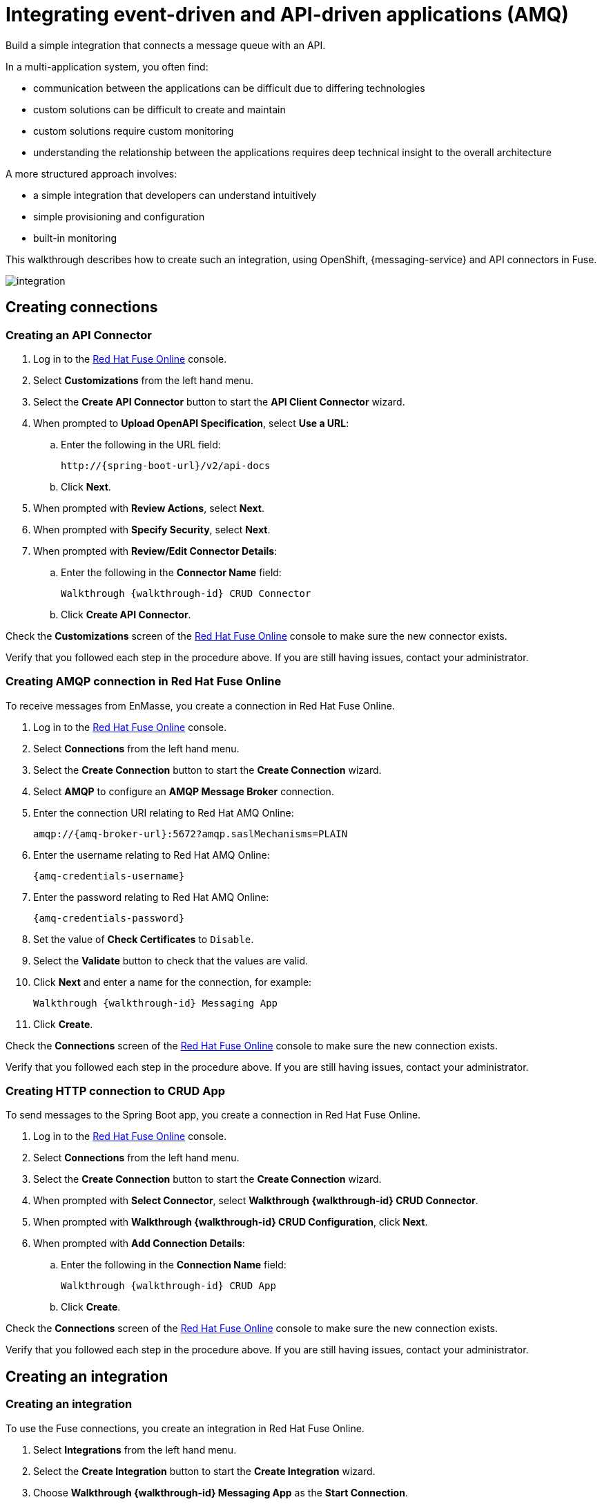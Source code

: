 // tag::master-1[]
:walkthrough: Integrating event-driven and API-driven applications (AMQ)
:fuse-version: 7.2


// The ID is used as an anchor for linking to the module. Avoid changing it after the module has been published to ensure existing links are not broken.
[id='integrating-eventdriven-and-apidriven-applications']
// If the assembly is reused in other assemblies in a guide, include {context} in the ID: [id='a-collection-of-modules-{context}'].

// Book Title
= {walkthrough}

//If the assembly covers a task, start the title with a verb in the gerund form, such as Creating or Configuring.
:context: integrating-eventdriven-and-apidriven-applications
// The `context` attribute enables module reuse. Every module's ID includes {context}, which ensures that the module has a unique ID even if it is reused multiple times in a guide.

//include::master-1-intro.adoc[ ]

// word count range that fits best is 15-22, with 20 really being the sweet spot. Character count for that space would be 100-125
Build a simple integration that connects a message queue with an API.

In a multi-application system, you often find:

* communication between the applications can be difficult due to differing technologies
* custom solutions can be difficult to create and maintain
* custom solutions require custom monitoring
* understanding the relationship between the applications requires deep technical insight to the overall architecture

A more structured approach involves:

* a simple integration that developers can understand intuitively
* simple provisioning and configuration
* built-in monitoring

This walkthrough describes how  to create such an integration, using OpenShift, {messaging-service} and API connectors in Fuse.

++++
<img src="/images/wt1.png" class="img-responsive" alt="integration">
++++

// end::master-1[]

[time=5]
[id='integrating-eventdriven-and-apidriven-applications']
[id='creating-connections']
== Creating connections
:context: creating-connections

// tag::creating-api-connector[]

[id='creating-api-connector_{context}']
[.integr8ly-docs-header]
=== Creating an API Connector 

. Log in to the link:{fuse-url}[Red Hat Fuse Online, window="_blank"] console.

. Select *Customizations* from the left hand menu.

. Select the *Create API Connector* button to start the *API Client Connector* wizard.

. When prompted to *Upload OpenAPI Specification*, select *Use a URL*:
.. Enter the following in the URL field:
+
[subs="attributes+"]
---- 
http://{spring-boot-url}/v2/api-docs
----

.. Click *Next*.

. When prompted with *Review Actions*, select *Next*.

. When prompted with *Specify Security*, select *Next*.

. When prompted with *Review/Edit Connector Details*:
.. Enter the following in the *Connector Name* field:
+
[subs="attributes+"]
----  
Walkthrough {walkthrough-id} CRUD Connector
----

.. Click *Create API Connector*.

[type=verification]
Check the *Customizations* screen of the link:{fuse-url}[Red Hat Fuse Online, window="_blank"] console to make sure the new connector exists.

[type=verificationFail]
Verify that you followed each step in the procedure above.  If you are still having issues, contact your administrator.

// end::creating-api-connector[]

// tag::creating-amqp-connection-in-fuse[]

// Module included in the following assemblies:
//
// <List assemblies here, each on a new line>

:enmasse: Red Hat AMQ Online

[id='creating-amqp-connection-in-fuse_{context}']
[.integr8ly-docs-header]
=== Creating AMQP connection in Red Hat Fuse Online

To receive messages from EnMasse, you create a connection in Red Hat Fuse Online.


:fuse-url: https://eval.apps.city.openshiftworkshop.com/
:openshift-url: https://master.city.openshiftworkshop.com/console/project/eval/overview

. Log in to the link:{fuse-url}[Red Hat Fuse Online, window="_blank"] console.

. Select *Connections* from the left hand menu.

. Select the *Create Connection* button to start the *Create Connection* wizard.

. Select *AMQP* to configure an *AMQP Message Broker* connection.

. Enter the connection URI relating to {enmasse}:
+
[subs="attributes+"]
----  
amqp://{amq-broker-url}:5672?amqp.saslMechanisms=PLAIN
----

. Enter the username relating to {enmasse}:
+
[subs="attributes+"]
----  
{amq-credentials-username}
----

. Enter the password relating to {enmasse}:
+
[subs="attributes+"]
----
{amq-credentials-password}
----

. Set the value of *Check Certificates* to `Disable`.

. Select the *Validate* button to check that the values are valid.

. Click *Next* and enter a name for the connection, for example:
+
[subs="attributes+"]
----  
Walkthrough {walkthrough-id} Messaging App
----

. Click *Create*.


[type=verification]
Check the *Connections* screen of the link:{fuse-url}[Red Hat Fuse Online, window="_blank"] console to make sure the new connection exists.


[type=verificationFail]
Verify that you followed each step in the procedure above.  If you are still having issues, contact your administrator.


// end::creating-amqp-connection-in-fuse[]


// tag::creating-http-connection[]

[id='creating-http-connection-in-fuse_{context}']
[.integr8ly-docs-header]
=== Creating HTTP connection to CRUD App

To send messages to the Spring Boot app, you create a connection in Red Hat Fuse Online.


. Log in to the link:{fuse-url}[Red Hat Fuse Online, window="_blank"] console.

. Select *Connections* from the left hand menu.

. Select the *Create Connection* button to start the *Create Connection* wizard.

. When prompted with *Select Connector*, select *Walkthrough {walkthrough-id} CRUD Connector*.

. When prompted with *Walkthrough {walkthrough-id} CRUD Configuration*, click *Next*.

. When prompted with *Add Connection Details*:
.. Enter the following in the *Connection Name* field:
+
[subs="attributes+"]
----  
Walkthrough {walkthrough-id} CRUD App
----
.. Click *Create*.


[type=verification]
Check the *Connections* screen of the link:{fuse-url}[Red Hat Fuse Online, window="_blank"] console to make sure the new connection exists.

[type=verificationFail]
Verify that you followed each step in the procedure above.  If you are still having issues, contact your administrator.


// end::creating-http-connection[]



[time=5]
[id='creating-an-integration']
== Creating an integration
:context: creating-an-integration

// end::task-creating-fuse-integration[]

[id='creating-fuse-integration_{context}']
[.integr8ly-docs-header]
=== Creating an integration

To use the Fuse connections, you create an integration in Red Hat Fuse Online.

. Select *Integrations* from the left hand menu.

. Select the *Create Integration* button to start the *Create Integration* wizard.

. Choose *Walkthrough {walkthrough-id} Messaging App* as the *Start Connection*.

. When prompted to *Choose an Action*, select *Subscribe for messages*.

. When prompted for a *Destination Name*, enter:
+
[subs="attributes+"]
---- 
work-queue/requests
----

. Choose *Queue* as the *Destination Type* and click *Next*.

. When prompted to *Specify Output Data Type*:
.. Select *JSON Schema* as the type.
.. Enter the following in the *Definition* field:
+
[subs="attributes+"]
----
{
	"$schema": "http://json-schema.org/draft-04/schema#",
	"type": "object",
	"properties": {
		"type": {
			"type": "string"
		}
	}
}
----
.. Click *Done*.

. Choose *Walkthrough {walkthrough-id} CRUD App* as the *Finish Connection*.

. When prompted to *Choose an Action*, select *Create a fruit*.

. When prompted to *Add to Integration*, select *Add a Step*.

. Select *Data Mapper* to map source and target fields in the corresponding JSON schemas:
.. Click and drag *type* from the *Source* column to *body/name* in the *Target* column.
.. Click *Done* to navigate back to the Integration screen.

. Click *Publish*.
. When prompted, enter a name, for example:
+
[subs="attributes+"]
----  
Walkthrough {walkthrough-id}
----

[type=verification]
Check the *Integrations* screen of the link:{fuse-url}[Red Hat Fuse Online, window="_blank"] console to make sure the new connection exists.

[type=verificationFail]
Verify that you followed each step in the procedure above.  If you are still having issues, contact your administrator.
// end::task-creating-fuse-integration[]



[time=5]
[id='using-the-application-integration']
== Using the application integration
:context: using-the-application-integration

// tag::task-using-integration[]
[id='using-integration_{context}']
[.integr8ly-docs-header]
=== Using the application integration

After setting up the integration between the Node.js and Spring Boot applications, we can use the integration to create a new fruit for the grocery inventory application.

:node-url: http://frontend-node-app.apps.city.openshiftworkshop.com/
:spring-url: http://spring-boot-rest-http-crud-spring-app.apps.city.openshiftworkshop.com/
:fuse-url: https://eval.apps.city.openshiftworkshop.com/

. Navigate to the link:http://{node-js-url}[Node.js app, window="_blank"].

. Enter a value for *Fruit*, for example:
+
----  
Pineapple
----

. Click *Send Request*.

. Navigate to the link:http://{spring-boot-url}[Spring Boot app, window="_blank"].

. Check that the entry from the Node.js app is displayed.


[type=verification]
****
View the activity log:

. Log in to the link:{fuse-url}[Red Hat Fuse Online, window="_blank"] console.
. Select *Integrations* from the left hand menu.
. Select your integration.
. Select the *Activity* tab.
. Expand the log entry to display the steps performed.
****

[type=verificationFail]
Verify that you followed each step in the procedure above.  If you are still having issues, contact your administrator.


// end::task-using-integration[]

